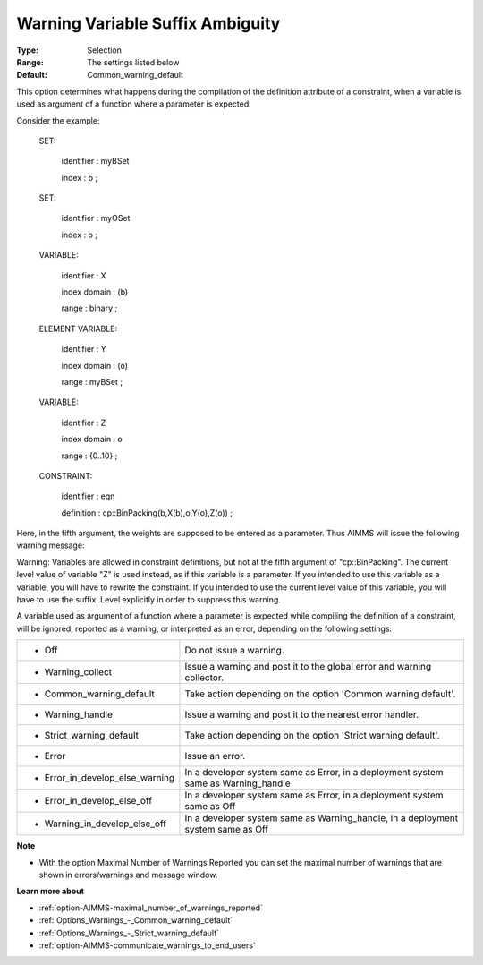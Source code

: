 

.. _option-AIMMS-warning_variable_suffix_ambiguity:


Warning Variable Suffix Ambiguity
=================================



:Type:	Selection	
:Range:	The settings listed below	
:Default:	Common_warning_default		



This option determines what happens during the compilation of the definition attribute of a constraint, when a variable is used as argument of a function where a parameter is expected.



Consider the example:



 SET:

   identifier  : myBSet

   index    : b ;



 SET:

   identifier  : myOSet

   index    : o ;



 VARIABLE:

   identifier  : X

   index domain : (b)

   range    : binary ;



 ELEMENT VARIABLE:

   identifier  : Y

   index domain : (o)

   range    : myBSet ;



 VARIABLE:

   identifier  : Z

   index domain : o

   range    : {0..10} ;



 CONSTRAINT:

   identifier  : eqn

   definition  : cp::BinPacking(b,X(b),o,Y(o),Z(o)) ;



Here, in the fifth argument, the weights are supposed to be entered as a parameter. Thus AIMMS will issue the following warning message:



Warning: Variables are allowed in constraint definitions, but not at the fifth argument of "cp::BinPacking". The current level value of variable "Z" is used instead, as if this variable is a parameter. If you intended to use this variable as a variable, you will have to rewrite the constraint. If you intended to use the current level value of this variable, you will have to use the suffix .Level explicitly in order to suppress this warning.



A variable used as argument of a function where a parameter is expected while compiling the definition of a constraint, will be ignored, reported as a warning, or interpreted as an error, depending on the following settings:




.. list-table::

   * - *	Off	
     - Do not issue a warning.
   * - *	Warning_collect
     - Issue a warning and post it to the global error and warning collector.
   * - *	Common_warning_default
     - Take action depending on the option 'Common warning default'.
   * - *	Warning_handle
     - Issue a warning and post it to the nearest error handler.
   * - *	Strict_warning_default
     - Take action depending on the option 'Strict warning default'.
   * - *	Error
     - Issue an error.
   * - *	Error_in_develop_else_warning
     - In a developer system same as Error, in a deployment system same as Warning_handle
   * - *	Error_in_develop_else_off
     - In a developer system same as Error, in a deployment system same as Off
   * - *	Warning_in_develop_else_off
     - In a developer system same as Warning_handle, in a deployment system same as Off




**Note** 

*	With the option Maximal Number of Warnings Reported you can set the maximal number of warnings that are shown in errors/warnings and message window.




**Learn more about** 

*	:ref:`option-AIMMS-maximal_number_of_warnings_reported` 
*	:ref:`Options_Warnings_-_Common_warning_default` 
*	:ref:`Options_Warnings_-_Strict_warning_default` 
*	:ref:`option-AIMMS-communicate_warnings_to_end_users` 






